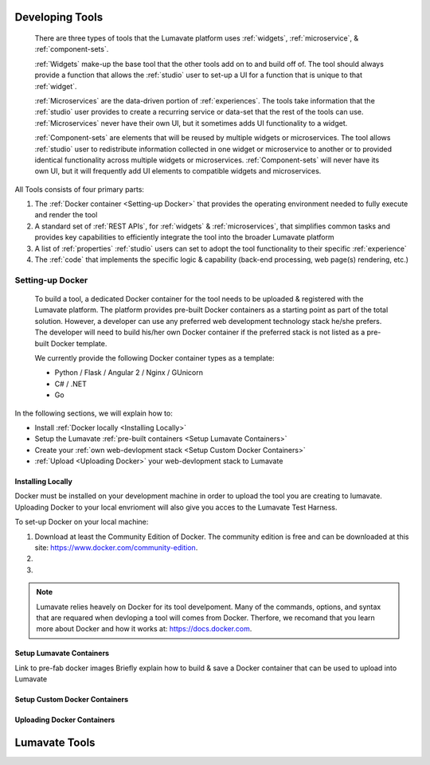 .. _Developing tools:

Developing Tools
================

  There are three types of tools that the Lumavate platform uses :ref:`widgets`, :ref:`microservice`, & :ref:`component-sets`. 

  :ref:`Widgets` make-up the base tool that the other tools add on to and build off of. The tool should always provide a function that allows the :ref:`studio` user to set-up a UI for a function that is unique to that :ref:`widget`. 

  :ref:`Microservices` are the data-driven portion of :ref:`experiences`. The tools take information that the :ref:`studio` user provides to create a recurring service or data-set that the rest of the tools can use. :ref:`Microservices` never have their own UI, but it sometimes adds UI functionality to a widget.

  :ref:`Component-sets` are elements that will be reused by multiple widgets or microservices. The tool allows :ref:`studio` user to redistribute information collected in one widget or microservice to another or to provided identical functionality across multiple widgets or microservices. :ref:`Component-sets` will never have its own UI, but it will frequently add UI elements to compatible widgets and microservices.  

All Tools consists of four primary parts:

1. The :ref:`Docker container <Setting-up Docker>` that provides the operating environment needed to fully execute and render the tool
2. A standard set of :ref:`REST APIs`, for :ref:`widgets` & :ref:`microservices`, that simplifies common tasks and provides key capabilities to efficiently integrate the tool into the broader Lumavate platform
3. A list of :ref:`properties` :ref:`studio` users can set to adopt the tool functionality to their specific :ref:`experience`
4. The :ref:`code` that implements the specific logic & capability (back-end processing, web page(s) rendering, etc.)


Setting-up Docker
-----------------

  To build a tool, a dedicated Docker container for the tool needs to be uploaded & registered with the Lumavate platform. The platform provides pre-built Docker containers as a starting point as part of the total solution. However, a developer can use any preferred web development technology stack he/she prefers. The developer will need to build his/her own Docker container if the preferred stack is not listed as a pre-built Docker template.

  We currently provide the following Docker container types as a template:

  * Python / Flask / Angular 2 / Nginx / GUnicorn
  * C# / .NET
  * Go

In the following sections, we will explain how to:

* Install :ref:`Docker locally <Installing Locally>`
* Setup the Lumavate :ref:`pre-built containers <Setup Lumavate Containers>`
* Create your :ref:`own web-devlopment stack <Setup Custom Docker Containers>` 
* :ref:`Upload <Uploading Docker>` your web-devlopment stack to Lumavate

Installing Locally
^^^^^^^^^^^^^^^^^^

Docker must be installed on your development machine in order to upload the tool you are creating to lumavate. Uploading Docker to your local envrioment will also give you acces to the Lumavate Test Harness.

To set-up Docker on your local machine:

1) Download at least the Community Edition of Docker. The community edition is free and can be downloaded at this site: https://www.docker.com/community-edition.

2)

3)

.. note::
  Lumavate relies heavely on Docker for its tool develpoment. Many of the commands, options, and syntax that are requared when devloping   a tool will comes from Docker. Therfore, we recomand that you learn more about Docker and how it works at: https://docs.docker.com.


Setup Lumavate Containers
^^^^^^^^^^^^^^^^^^^^^^^^^

Link to pre-fab docker images
Briefly explain how to build & save a Docker container that can be used to upload into Lumavate

Setup Custom Docker Containers
^^^^^^^^^^^^^^^^^^^^^^^^^^^^^^

Uploading Docker Containers
^^^^^^^^^^^^^^^^^^^^^^^^^^^

.. _Lumavate tools:

Lumavate Tools
==============
